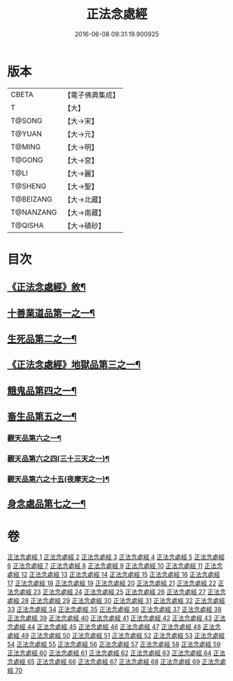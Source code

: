 #+TITLE: 正法念處經 
#+DATE: 2016-06-08 09:31:19.900925

* 版本
 |     CBETA|【電子佛典集成】|
 |         T|【大】     |
 |    T@SONG|【大→宋】   |
 |    T@YUAN|【大→元】   |
 |    T@MING|【大→明】   |
 |    T@GONG|【大→宮】   |
 |      T@LI|【大→麗】   |
 |   T@SHENG|【大→聖】   |
 | T@BEIZANG|【大→北藏】  |
 | T@NANZANG|【大→南藏】  |
 |   T@QISHA|【大→磧砂】  |

* 目次
** [[file:KR6i0415_001.txt::001-0001a3][《正法念處經》敘¶]]
** [[file:KR6i0415_001.txt::001-0001b23][十善業道品第一之一¶]]
** [[file:KR6i0415_003.txt::003-0012a15][生死品第二之一¶]]
** [[file:KR6i0415_005.txt::005-0027a17][《正法念處經》地獄品第三之一¶]]
** [[file:KR6i0415_016.txt::016-0091a26][餓鬼品第四之一¶]]
** [[file:KR6i0415_018.txt::018-0103b20][畜生品第五之一¶]]
*** [[file:KR6i0415_022.txt::022-0125a5][觀天品第六之一¶]]
*** [[file:KR6i0415_025.txt::025-0142b18][觀天品第六之四(三十三天之一)¶]]
*** [[file:KR6i0415_036.txt::036-0209a17][觀天品第六之十五(夜摩天之一)¶]]
** [[file:KR6i0415_064.txt::064-0379a9][身念處品第七之一¶]]

* 卷
[[file:KR6i0415_001.txt][正法念處經 1]]
[[file:KR6i0415_002.txt][正法念處經 2]]
[[file:KR6i0415_003.txt][正法念處經 3]]
[[file:KR6i0415_004.txt][正法念處經 4]]
[[file:KR6i0415_005.txt][正法念處經 5]]
[[file:KR6i0415_006.txt][正法念處經 6]]
[[file:KR6i0415_007.txt][正法念處經 7]]
[[file:KR6i0415_008.txt][正法念處經 8]]
[[file:KR6i0415_009.txt][正法念處經 9]]
[[file:KR6i0415_010.txt][正法念處經 10]]
[[file:KR6i0415_011.txt][正法念處經 11]]
[[file:KR6i0415_012.txt][正法念處經 12]]
[[file:KR6i0415_013.txt][正法念處經 13]]
[[file:KR6i0415_014.txt][正法念處經 14]]
[[file:KR6i0415_015.txt][正法念處經 15]]
[[file:KR6i0415_016.txt][正法念處經 16]]
[[file:KR6i0415_017.txt][正法念處經 17]]
[[file:KR6i0415_018.txt][正法念處經 18]]
[[file:KR6i0415_019.txt][正法念處經 19]]
[[file:KR6i0415_020.txt][正法念處經 20]]
[[file:KR6i0415_021.txt][正法念處經 21]]
[[file:KR6i0415_022.txt][正法念處經 22]]
[[file:KR6i0415_023.txt][正法念處經 23]]
[[file:KR6i0415_024.txt][正法念處經 24]]
[[file:KR6i0415_025.txt][正法念處經 25]]
[[file:KR6i0415_026.txt][正法念處經 26]]
[[file:KR6i0415_027.txt][正法念處經 27]]
[[file:KR6i0415_028.txt][正法念處經 28]]
[[file:KR6i0415_029.txt][正法念處經 29]]
[[file:KR6i0415_030.txt][正法念處經 30]]
[[file:KR6i0415_031.txt][正法念處經 31]]
[[file:KR6i0415_032.txt][正法念處經 32]]
[[file:KR6i0415_033.txt][正法念處經 33]]
[[file:KR6i0415_034.txt][正法念處經 34]]
[[file:KR6i0415_035.txt][正法念處經 35]]
[[file:KR6i0415_036.txt][正法念處經 36]]
[[file:KR6i0415_037.txt][正法念處經 37]]
[[file:KR6i0415_038.txt][正法念處經 38]]
[[file:KR6i0415_039.txt][正法念處經 39]]
[[file:KR6i0415_040.txt][正法念處經 40]]
[[file:KR6i0415_041.txt][正法念處經 41]]
[[file:KR6i0415_042.txt][正法念處經 42]]
[[file:KR6i0415_043.txt][正法念處經 43]]
[[file:KR6i0415_044.txt][正法念處經 44]]
[[file:KR6i0415_045.txt][正法念處經 45]]
[[file:KR6i0415_046.txt][正法念處經 46]]
[[file:KR6i0415_047.txt][正法念處經 47]]
[[file:KR6i0415_048.txt][正法念處經 48]]
[[file:KR6i0415_049.txt][正法念處經 49]]
[[file:KR6i0415_050.txt][正法念處經 50]]
[[file:KR6i0415_051.txt][正法念處經 51]]
[[file:KR6i0415_052.txt][正法念處經 52]]
[[file:KR6i0415_053.txt][正法念處經 53]]
[[file:KR6i0415_054.txt][正法念處經 54]]
[[file:KR6i0415_055.txt][正法念處經 55]]
[[file:KR6i0415_056.txt][正法念處經 56]]
[[file:KR6i0415_057.txt][正法念處經 57]]
[[file:KR6i0415_058.txt][正法念處經 58]]
[[file:KR6i0415_059.txt][正法念處經 59]]
[[file:KR6i0415_060.txt][正法念處經 60]]
[[file:KR6i0415_061.txt][正法念處經 61]]
[[file:KR6i0415_062.txt][正法念處經 62]]
[[file:KR6i0415_063.txt][正法念處經 63]]
[[file:KR6i0415_064.txt][正法念處經 64]]
[[file:KR6i0415_065.txt][正法念處經 65]]
[[file:KR6i0415_066.txt][正法念處經 66]]
[[file:KR6i0415_067.txt][正法念處經 67]]
[[file:KR6i0415_068.txt][正法念處經 68]]
[[file:KR6i0415_069.txt][正法念處經 69]]
[[file:KR6i0415_070.txt][正法念處經 70]]

